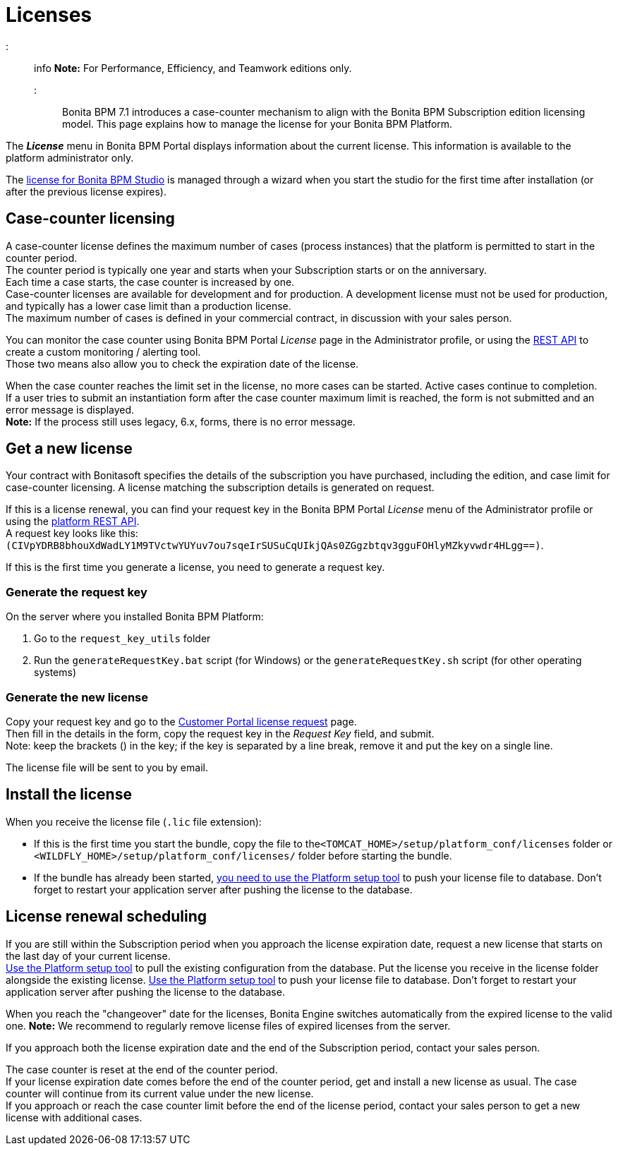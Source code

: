 = Licenses

::: info
*Note:* For Performance, Efficiency, and Teamwork editions only.
:::

Bonita BPM 7.1 introduces a case-counter mechanism to align with the Bonita BPM Subscription edition licensing model. This page explains how to manage the license for your Bonita BPM Platform.

The *_License_* menu in Bonita BPM Portal displays information about the current license. This information is available to the platform administrator only.

The xref:bonita-bpm-studio-installation.adoc[license for Bonita BPM Studio] is managed through a wizard when you start the studio for the first time after installation (or after the previous license expires).

== Case-counter licensing

A case-counter license defines the maximum number of cases (process instances) that the platform is permitted to start in the counter period. +
The counter period is typically one year and starts when your Subscription starts or on the anniversary. +
Each time a case starts, the case counter is increased by one. +
Case-counter licenses are available for development and for production. A development license must not be used for production, and typically has a lower case limit than a production license. +
The maximum number of cases is defined in your commercial contract, in discussion with your sales person.

You can monitor the case counter using Bonita BPM Portal _License_ page in the Administrator profile, or using the link:platform-api.md#license[REST API] to create a custom monitoring / alerting tool. +
Those two means also allow you to check the expiration date of the license.

When the case counter reaches the limit set in the license, no more cases can be started. Active cases continue to completion. +
If a user tries to submit an instantiation form after the case counter maximum limit is reached, the form is not submitted and an error message is displayed. +
*Note:* If the process still uses legacy, 6.x, forms, there is no error message.

== Get a new license

Your contract with Bonitasoft specifies the details of the subscription you have purchased, including the edition, and case limit for case-counter licensing. A license matching the subscription details is generated on request.

If this is a license renewal, you can find your request key in the Bonita BPM Portal _License_ menu of the Administrator profile or using the link:platform-api.md#license[platform REST API]. +
A request key looks like this: `(CIVpYDRB8bhouXdWadLY1M9TVctwYUYuv7ou7sqeIrSUSuCqUIkjQAs0ZGgzbtqv3gguFOHlyMZkyvwdr4HLgg==)`.

If this is the first time you generate a license, you need to generate a request key.

=== Generate the request key

On the server where you installed Bonita BPM Platform:

. Go to the `request_key_utils` folder
. Run the `generateRequestKey.bat` script (for Windows) or the `generateRequestKey.sh` script (for other operating systems)

=== Generate the new license

Copy your request key and go to the https://customer.bonitasoft.com/license/request[Customer Portal license request] page. +
Then fill in the details in the form, copy the request key in the _Request Key_ field, and submit. +
Note: keep the brackets () in the key; if the key is separated by a line break, remove it and put the key on a single line.

The license file will be sent to you by email.

== Install the license

When you receive the license file (`.lic` file extension):

* If this is the first time you start the bundle, copy the file to the``<TOMCAT_HOME>/setup/platform_conf/licenses`` folder or `<WILDFLY_HOME>/setup/platform_conf/licenses/` folder before starting the bundle.
* If the bundle has already been started, link:BonitaBPM_platform_setup.md#update_platform_conf[you need to use the Platform setup tool] to push your license file to database.
Don't forget to restart your application server after pushing the license to the database.

== License renewal scheduling

If you are still within the Subscription period when you approach the license expiration date, request a new license that starts on the last day of your current license. +
link:BonitaBPM_platform_setup.md#update_platform_conf[Use the Platform setup tool] to pull the existing configuration from the database.
Put the license you receive in the license folder alongside the existing license.
link:BonitaBPM_platform_setup.md#update_platform_conf[Use the Platform setup tool] to push your license file to database.
Don't forget to restart your application server after pushing the license to the database.

When you reach the "changeover" date for the licenses, Bonita Engine switches automatically from the expired license to the valid one.
*Note:* We recommend to regularly remove license files of expired licenses from the server.

If you approach both the license expiration date and the end of the Subscription period, contact your sales person.

The case counter is reset at the end of the counter period. +
If your license expiration date comes before the end of the counter period, get and install a new license as usual. The case counter will continue from its current value under the new license. +
If you approach or reach the case counter limit before the end of the license period, contact your sales person to get a new license with additional cases.
